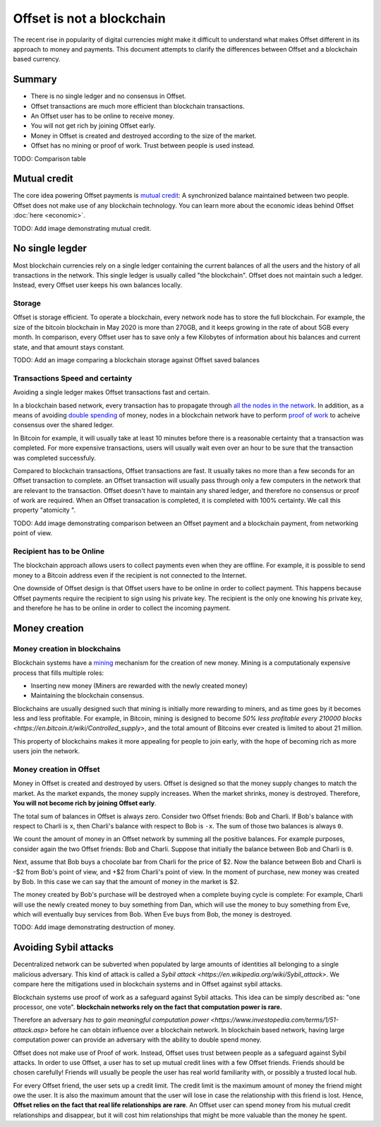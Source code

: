Offset is not a blockchain
==========================

The recent rise in popularity of digital currencies might make it difficult to
understand what makes Offset different in its approach to money and payments.
This document attempts to clarify the differences between Offset and a
blockchain based currency.

Summary
-------

* There is no single ledger and no consensus in Offset.
* Offset transactions are much more efficient than blockchain transactions.
* An Offset user has to be online to receive money.
* You will not get rich by joining Offset early.
* Money in Offset is created and destroyed according to the size of the market. 
* Offset has no mining or proof of work. Trust between people is used instead.

TODO: Comparison table


Mutual credit
-------------

The core idea powering Offset payments is `mutual credit
<https://en.wikipedia.org/wiki/Mutual_credit>`_: A synchronized balance
maintained between two people. Offset does not make use of any blockchain
technology. You can learn more about the economic ideas behind Offset
:doc:`here <economic>`.

TODO: Add image demonstrating mutual credit.


No single legder
----------------

Most blockchain currencies rely on a single ledger containing the current
balances of all the users and the history of all transactions in the network.
This single ledger is usually called "the blockchain". Offset does not maintain
such a ledger. Instead, every Offset user keeps his own balances locally.


Storage
~~~~~~~

Offset is storage efficient. To operate a blockchain, every network node has to
store the full blockchain. For example, the size of the bitcoin blockchain
in May 2020 is more than 270GB, and it keeps growing in the rate of about 5GB
every month. In comparison, every Offset user has to save only a few Kilobytes
of information about his balances and current state, and that amount stays
constant.

TODO: Add an image comparing a blockchain storage against Offset saved balances

Transactions Speed and certainty
~~~~~~~~~~~~~~~~~~~~~~~~~~~~~~~~

Avoiding a single ledger makes Offset transactions fast and certain. 

In a blockchain based network, every transaction has to propagate through `all
the nodes in the network
<https://en.wikipedia.org/wiki/Flooding_(computer_networking)>`_.  In addition,
as a means of avoiding `double spending
<https://en.wikipedia.org/wiki/Double-spending>`_ of money, nodes in a
blockchain network have to perform `proof of work
<https://en.wikipedia.org/wiki/Proof_of_work>`_ to acheive consensus over the
shared ledger. 

In Bitcoin for example, it will usually take at least 10 minutes
before there is a reasonable certainty that a transaction was completed. For
more expensive transactions, users will usually wait even over an hour to be
sure that the transaction was completed successfuly.

Compared to blockchain transactions, Offset transactions are fast. It usually
takes no more than a few seconds for an Offset transaction to complete. an
Offset transaction will usually pass through only a few computers in the
network that are relevant to the transaction. Offset doesn't have to maintain
any shared ledger, and therefore no consensus or proof of work are required.
When an Offset transacation is completed, it is completed with 100% certainty.
We call this property "atomicity ".

TODO: Add image demonstrating comparison between an Offset payment and a
blockchain payment, from networking point of view.

Recipient has to be Online
~~~~~~~~~~~~~~~~~~~~~~~~~~

The blockchain approach allows users to collect payments even when they are
offline. For example, it is possible to send money to a Bitcoin address even if
the recipient is not connected to the Internet.

One downside of Offset design is that Offset users have to be online in order
to collect payment. This happens because Offset payments require the recipient
to sign using his private key. The recipient is the only one knowing his
private key, and therefore he has to be online in order to collect the incoming
payment.


Money creation
--------------

Money creation in blockchains
~~~~~~~~~~~~~~~~~~~~~~~~~~~~~

Blockchain systems have a `mining
<https://en.wikipedia.org/wiki/Bitcoin#Mining>`_ mechanism for the creation of
new money. Mining is a computationaly expensive process that fills multiple
roles:

* Inserting new money (Miners are rewarded with the newly created money)
* Maintaining the blockchain consensus.

Blockchains are usually designed such that mining is initially more rewarding
to miners, and as time goes by it becomes less and less profitable. For
example, in Bitcoin, mining is designed to become `50% less profitable every
210000 blocks <https://en.bitcoin.it/wiki/Controlled_supply>`, and the total
amount of Bitcoins ever created is limited to about 21 million.

This property of blockchains makes it more appealing for people to join early,
with the hope of becoming rich as more users join the network.


Money creation in Offset
~~~~~~~~~~~~~~~~~~~~~~~~

Money in Offset is created and destroyed by users. Offset is designed so that
the money supply changes to match the market. As the market expands, the money
supply increases. When the market shrinks, money is destroyed. Therefore, **You
will not become rich by joining Offset early**.

The total sum of balances in Offset is always zero. Consider two Offset
friends: Bob and Charli. If Bob's balance with respect to Charli is ``x``, then
Charli's balance with respect to Bob is ``-x``. The sum of those two balances
is always ``0``.

We count the amount of money in an Offset network by summing all the positive
balances. For example purposes, consider again the two Offset friends: Bob and
Charli. Suppose that initially the balance between Bob and Charli is ``0``.


.. image:: images/bob_charli_mutual_0.svg
  :alt: Zero balance between Bob and Charli

Next, assume that Bob buys a chocolate bar from Charli for the price of $2. Now
the balance between Bob and Charli is -$2 from Bob's point of view, and +$2
from Charli's point of view. In the moment of purchase, new money was created
by Bob. In this case we can say that the amount of money in the market is $2.

.. image:: images/bob_charli_mutual_2.svg
  :alt: Creation of money by Bob's purchase

The money created by Bob's purchase will be destroyed when a complete buying
cycle is complete: For example, Charli will use the newly created money to buy
something from Dan, which will use the money to buy something from Eve, which
will eventually buy services from Bob. When Eve buys from Bob, the money is
destroyed.

TODO: Add image demonstrating destruction of money.


Avoiding Sybil attacks
----------------------

Decentralized network can be subverted when populated by large amounts of
identities all belonging to a single malicious adversary. This kind of attack
is called a `Sybil attack <https://en.wikipedia.org/wiki/Sybil_attack>`. We
compare here the mitigations used in blockchain systems and in Offset against
sybil attacks.

Blockchain systems use proof of work as a safeguard against Sybil attacks. This
idea can be simply described as: "one processor, one vote". **blockchain
networks rely on the fact that computation power is rare.**

Therefore an adversary `has to gain meaningful computation power
<https://www.investopedia.com/terms/1/51-attack.asp>` before he can obtain
influence over a blockchain network. In blockchain based network, having large
computation power can provide an adversary with the ability to double spend
money.

Offset does not make use of Proof of work. Instead, Offset uses trust between
people as a safeguard against Sybil attacks. In order to use Offset, a user
has to set up mutual credit lines with a few Offset friends. Friends should be
chosen carefully! Friends will usually be people the user has real world
familiarity with, or possibly a trusted local hub.

For every Offset friend, the user sets up a credit limit. The credit limit is
the maximum amount of money the friend might owe the user. It is also the
maximum amount that the user will lose in case the relationship with this
friend is lost. Hence, **Offset relies on the fact that real life relationships
are rare**. An Offset user can spend money from his mutual credit relationships
and disappear, but it will cost him relationships that might be more
valuable than the money he spent.

